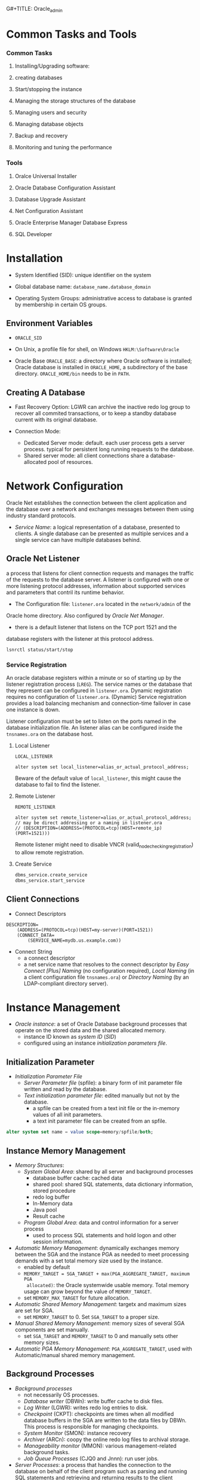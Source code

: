 G#+TITLE: Oracle_admin

* Common Tasks and Tools

*** Common Tasks

1. Installing/Upgrading software:

2. creating databases

3. Start/stopping the instance

4. Managing the storage structures of the database

5. Managing users and security

6. Managing database objects

7. Backup and recovery

8. Monitoring and tuning the performance

*** Tools

1. Oralce Universal Installer

2. Oracle Database Configuration Assistant

3. Database Upgrade Assistant

4. Net Configuration Assistant

5. Oracle Enterprise Manager Database Express

6. SQL Developer

* Installation

- System Identified (SID): unique identifier on the system

- Global database name: =database_name.database_domain=

- Operating System Groups: administrative access to database is granted by
  membership in certain OS groups.

** Environment Variables

- =ORACLE_SID=

- On Unix, a profile file for shell, on Windows =HKLM:\Software\Oracle=

- Oracle Base =ORACLE_BASE=: a directory where Oracle software is installed;
  Oracle database is installed in =ORACLE_HOME=, a subdirectory of the base
  directory. =ORACLE_HOME/bin= needs to be in =PATH=.

** Creating A Database

- Fast Recovery Option: LGWR can archive the inactive redo log group to recover all commited transactions, or to keep a standby database current with its original database.

- Connection Mode:
  + Dedicated Server mode: default. each user process gets a server process. typical for persistent long running requests to the database.
  + Shared server mode: all client connections share a database-allocated pool of resources.

* Network Configuration

Oracle Net establishes the connection between the client application and the database over a network and exchanges messages between them using industry standard protocols.

- /Service Name/: a logical representation of a database, presented to clients.
  A single database can be presented as multiple services and a single service
  can have multiple databases behind.

** Oracle Net Listener

a process that listens for client connection requests and manages the traffic of the requests to the database server.
A listener is configured with one or more listening protocol addresses,
information about supported services and parameters that contril its runtime behavior.

- The Configuration file: =listener.ora= located in the =network/admin= of the
Oracle home directory. Also configured by /Oracle Net Manager/.

- there is a default listener that listens on the TCP port 1521 and the
database registers with the listener at this protocol address.

#+begin_src
lsnrctl status/start/stop
#+end_src

*** Service Registration

An oracle database registers within a minute or so of starting up by the
listener registration process (=LREG=). The service names or the database that they represent can be configured in =listener.ora=. Dynamic registration requires no configuration of =listener.ora=. (Dynamic) Service registration provides a load balancing mechanism and connection-time failover in case one instance is down.

Listener configuration must be set to listen on the ports named in the database initialization file. An listener alias can be configured inside the =tnsnames.ora= on the database host.

**** Local Listener

=LOCAL_LISTENER=

#+begin_src
alter system set local_listener=alias_or_actual_protocol_address;
#+end_src

Beware of the default value of =local_listener=, this might cause the database to fail to find the listener.

**** Remote Listener

=REMOTE_LISTENER=

#+begin_src
alter system set remote_listener=alias_or_actual_protocol_address; // may be direct addressing or a naming in listener.ora
// (DESCRIPTION=(ADDRESS=(PROTOCOL=tcp)(HOST=remote_ip)(PORT=1521)))
#+end_src

Remote listener might need to disable VNCR (valid_node_checking_registration) to allow remote registration.

**** Create Service

#+begin_src sql
dbms_service.create_service
dbms_service.start_service
#+end_src

** Client Connections

- Connect Descriptors

#+begin_src
DESCRIPTION=
    (ADDRESS=(PROTOCOL=tcp)(HOST=my-server)(PORT=1521))
    (CONNECT_DATA=
        (SERVICE_NAME=mydb.us.example.com))
#+end_src

- Connect String
  + a connect descriptor
  + a net service name that resolves to the connect descriptor by /Easy Connect [Plus]
    Naming/ (no configuration required), /Local Naming/ (in a client configuration file =tnsnames.ora=) or /Directory Naming/ (by an
    LDAP-compliant directory server).

* Instance Management

- /Oracle instance/: a set of Oracle Database background processes that operate on
  the stored data and the shared allocated memory.
  + instance ID known as /system ID/ (/SID/)
  + configured using an instance /initialization parameters file/.

** Initialization Parameter

- /Initialization Parameter File/
  + /Server Parameter file/ (spfile): a binary form of init parameter file
    written and read by the database.
  + /Text initialization parameter file/: edited manually but not by the
    database.
    - a spfile can be created from a text init file or the in-memory values of
      all init parameters.
    - a text init parameter file can be created from an spfile.

#+begin_src sql
alter system set name = value scope=memory/spfile/both;
#+end_src

** Instance Memory Management

- /Memory Structures/:
  + /System Global Area/: shared by all server and background processes
    + database buffer cache: cached data
    + shared pool: shared SQL statements, data dictionary information, stored
      procedure
    + redo log buffer
    + In-Memory data
    + Java pool
    + Result cache
  + /Program Global Area/: data and control information for a server process
    + used to process SQL statements and hold logon and other session information.

- /Automatic Memory Management/: dynamically exchanges memory between the SGA
  and the instance PGA as needed to meet processing demands with a set total
  memory size used by the instance.
  + enabled by default
  + ~MEMORY_TARGET = SGA_TARGET + max(PGA_AGGREGATE_TARGET, maximum PGA
    allocated)~:
     the Oracle systemwide usable memory. Total memory usage can grow
    beyond the value of =MEMORY_TARGET=.
  + set =MEMORY_MAX_TARGET= for future allocation.

- /Automatic Shared Memory Management/: targetx and maximum sizes are set for SGA.
  + set =MEMORY_TARGET= to 0. Set =SGA_TARGET= to a proper size.

- /Manual Shared Memory Management/: memory sizes of several SGA components are
  set manually.
  + set =SGA_TARGET= and =MEMORY_TARGET= to 0 and manually sets other memory sizes.

- /Automatic PGA Memory Management/: =PGA_AGGREGATE_TARGET=, used with
  Automatic/manual shared memory management.

** Background Processes

- /Background processes/
  + not necessarily OS processes.
  + /Database writer/ (DBWn): write buffer cache to disk files.
  + /Log Writer/ (LGWR): writes redo log entries to disk.
  + /Checkpoint/ (CKPT): checkpoints are times when all modified database
    buffers in the SGA are written to the data files by DBWn. This process is
    responsible for managing checkpoints.
  + /System Monitor/ (SMON): instance recovery
  + /Archiver/ (ARCn): coopy the online redo log files to archival storage.
  + /Manageability monitor/ (MMON): various management-related background tasks.
  + /Job Queue Processes/ (CJQ0 and Jnnn): run user jobs.

- /Server Processes/: a process that handles the connection to the database on
  behalf of the client program such as parsing and running SQL statements and
  retrieving and returning results to the client program.

** Startup and Shutdown

- Startup and shutdown
  + requires =SYSDBA= or =SYSOPER=, by default owned by =SYS= and =SYSTEM=
  + the database starts up, reads the initialization parameters, allocated SGA
    and starts the background processes; mounting the database opens the control
    file but does not open data files. Opening the database opens the online
    redo log files and data files.
  + /Normal/ shutdown waits for connections to exit their sessions. /Immediate/
    disconnects all incoming sessions immediately. /TRANSACTIONAL/ shutdowm
    waits for each user complete the current transactions. /ABORT/ shuts down
    the database without waiting for the committed transactions to be written to
    disk.
    + cached data and online redo logs are written to disk. A checkpoint is
      performed on the data files. Data files and online redo files are closed. (MOUNTED)
    + the control file is then updated to record a clean shutdown. (NOMOUNT)
    + background processes are stopped and all SGA are deallocated.

* Database Storage Structure

- /Physical Structure/ and /Logical Structure/: the primary logical structure in
  a database (a tablespace) contains physical files. The app developer or user
  may not be aware of the underlying physical structure but aware of the logical
  structure.

- A CDB has basically the same structure as a non-CDB except that each PDB has
  its own set of tablespaces including =SYSTEM= and =SYSAUX= and data files.
  + One /control file/, /online redo log/, one or more sets of /temp files/,
    one set of /undo data files/, a set of /system data files/ for every
    container, zero or more sets of /user-created data files/.

** Control File

Tracks the physical components of the database, the root file that the database
uses to find all the other files used by the database.

- Typically, control files are multiplexed or have multiple identical copies.
  A default control is file is specified in =CONTROL_FILES= init parameter.

** Online Redo Log Files

a set of groups of files that store a copy of the changes made to data.

- Online redo logs can fill the gap between the backup and the data state before
  the database failure that requires recovery.

- Oracle Database can multiplex the online redo log files so that two or more
  identical copies of the online redo log file can be maintained on different disks.
  A /redo log file group/ consists of an online redo log file and its multiplexed
  copies.

- LGWR writes redo records from the memory buffer to a redo log group until the
  log files in that group reach their storage size limit or until a log switch
  operation is requested.

** Archived Redo Log Files

Online redo logs can be archived for future data recovery.

** Rollback Segments

No longer preferred as a means to track undo information. See Undo tablespace

*** Undo Data

- /Undo Data/: When a transaction modifies data, Oracle Database copies the
  original data before modifying it.
  + stored in an undo tablespace, by default =UNDOTBLS1= with a maximum
    extension size of 32GB.
  + undo data may be retained for a specified amount of time =UNDO_RETENTION= after committing
    the data.

- Uses:
  + rollback uncommitted data changes.
  + provide /read consistency/, where each user can get a consistent view of data
    even while other changes may be occurring against the data. A user session
    does not see uncommitted changes made in other user sessions. A user should
    have the data state at 10:00 am. if the query starts at 10:00 am even if the
    data is modified at 10:05 am.

** Data Files

Filesystem files that store the data within the database.

- /Segment/: contains a specific type of database object. e.g. a table
  segment, an index segment. A data file can contain many segments.

- /Extent/: a contiguous set of data blocks within a segment. The allocation
  unit of Oracle Database.

- /Data block/: the smallest unit of I/O to database storage. A new tablespace can
  have a different block size than the default one.

** Tablespaces

Logical storage units of a database that group related logical structures
(tables, views and other database objects) into a set of data files.

- A means to physically locate data on storage, a unit of backup and recovery.

- Some default tablespaces
  + =SYSTEM=: for internal database management
  + =SYSAUX=: auxiliary tablespace that contains data for some components and
    products.
  + =TEMP=: the default temporary tablespace. Used for SQL statements
    processing.
  + =UNDOTBS1=: the undo tablespace used by the database to store undo
    information.
  + =USERS=: used to store permanent user objects and data.

- By default, Oracle sets all newly created tablespaces to be locally managed
  (with allocation information in the tablespace itself)
  with automatic segment management.

- Tablespace types:
  + /Permanent/: for user and application data.
  + /Undo/: for transaction rollback, to provide read consistency, to help with
    database recovery and to enable some other features. Only one for an instance.
  + /Temporary/: for temporary data. Normally not necessary to create additional
    temporary tablespaces.

- Tablespace status:
  + /Read Write/: the default.
  + /Read Only/
  + /Offline/: no users can access it.

- Tablespace data files can be set to /autoextending/ so that it autmatically
  extend itself by a specified amount of size when it reaches its size limit.

- Tablespaces can be encrypted.

** Other Structures

- Initialization Parameter File

- Password File: for authentication of users with =SYSDBA=, =SYSOPER= and
  =SYSBACKUP= privileges, even when the database is not started.

- Backup files: copies of the database in some form used to recover the database.

* Users and Security

- /user account/: identified by a /user name/ with the following attributes
  + /authentication method/
  + /password for authentication/
  + /default tablespaces/
  + /tablespace quotas/
  + /account status/ (locked or unlocked)
  + /password status/ (expired or not)
  + a user schema
  + a user also needs approprivate system privileges, object privileges and
    roles for its job.

- Predefined users
  + =SYS=: with =SYSDBA= privilege. can perform all administrative functions. All data dictionary objects are stored
    in the  =SYS= schema.
  + =SYSTEM=: all privileges except backup/recovery, database upgrade. A new
    administrator user is recommended instead of =SYSTEM= for daily
    administrative tasks.
  + =DBSNMP=
  + other internal accounts used by Oracle and its other components.

** Users in a CDB

- /Common User/: a user that has the same identity in the root and in every PDB.
  + can log in to any container in which it has =CREATE SESSION= privilge.
  + may not have the same privilege in every container.
  + its name must begin with =COMMON_USER_PREFIX= and contains only ASCII,
    uniquely named across all containers.
  + its schemas in containers can differ

- /Local User/: a user that can operate only within a single PDB, owns a single
  schema in a specific PDB.
  + cannot be created in a CDB and cannot connect to another PDB.
  + its name cannot begin with =COMMON_USER_PREFIX=

** User Privileges

Basic level of database security, designed to control user access to data and to
limit the kinds of SQL statements that users can execute.

- /System Privileges/: the privilege to perform a particular action or an action
  on any schema objects of a particular type.
  + =SYSDBA=: for fully empowered database administrators
  + =SYSOPER=: basic operational tasks without the ability to look at user data.
  + =SYSDBA= and =SYSOPER= allow access to database without opening the
    database. They are connections that perform certain database operations for
    which privileges cannot be granted in any other way.

- /Object privileges/: the privilege to perform a particular action on a
  specific schema object.

*** /Roles/ Named groups of related privileges.

- Predefined Roles
  + =CONNECT=: enables a user to connect to the database
  + =RESOURCE=: enables a user to create, modify and delete certain types of
    schema objects.
  + =DBA=: enable a user to perform most administrative functions.
  + =DATAPUMP_EXP_FULL_DATABASE=, =DATAPUMP_IMP_FULL_DATABASE=

- Common Roles/Local Roles in a CDB
 + *Both common and local phenomena may grant and be granted locally*:
   Roles and privileges may be granted locally to users and roles regardless of whether
   the grantees, grantors, or roles being granted are local or common.
 + *Only common phenomena may grant or be granted commonly*: Privileges and common
   roles may be granted commonly.  users or roles may be granted roles and
   privileges commonly only if the grantees and grantors are both common; and if a role
   is being granted commonly, then the role itself must be common.
